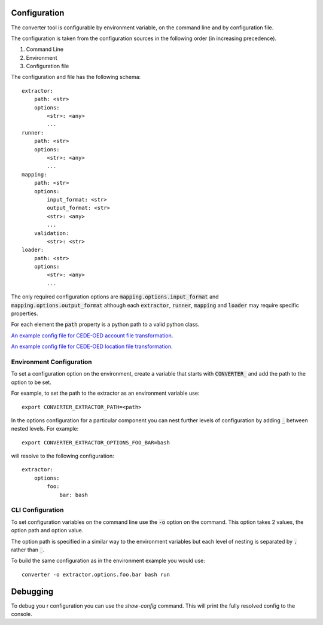 Configuration
=============

The converter tool is configurable by environment variable, on the
command line and by configuration file.

The configuration is taken from the configuration sources in the
following order (in increasing precedence).

1. Command Line
2. Environment
3. Configuration file

The configuration and file has the following schema::

    extractor:
        path: <str>
        options:
            <str>: <any>
            ...
    runner:
        path: <str>
        options:
            <str>: <any>
            ...
    mapping:
        path: <str>
        options:
            input_format: <str>
            output_format: <str>
            <str>: <any>
            ...
        validation:
            <str>: <str>
    loader:
        path: <str>
        options:
            <str>: <any>
            ...

The only required configuration options are
:code:`mapping.options.input_format` and
:code:`mapping.options.output_format` although each :code:`extractor`,
:code:`runner`, :code:`mapping` and :code:`loader` may require
specific properties.

For each element the :code:`path` property is a python path to a valid
python class.

`An example config file for CEDE-OED account file transformation <https://github.com/OasisLMF/OEDtransform/blob/master/examples/cede_test_v3/cede_test_acc.yml>`_.

`An example config file for CEDE-OED location file transformation <https://github.com/OasisLMF/OEDtransform/blob/master/examples/cede_test_v3/cede_test_loc.yml>`_.

Environment Configuration
-------------------------

To set a configuration option on the environment, create a variable
that starts with :code:`CONVERTER_` and add the path to the option
to be set.

For example, to set the path to the extractor as an environment
variable use::

    export CONVERTER_EXTRACTOR_PATH=<path>

In the options configuration for a particular component you can nest
further levels of configuration by adding :code:`_` between nested
levels. For example::

    export CONVERTER_EXTRACTOR_OPTIONS_FOO_BAR=bash

will resolve to the following configuration::

    extractor:
        options:
            foo:
                bar: bash


CLI Configuration
-----------------

To set configuration variables on the command line use the :code:`-o`
option on the command. This option takes 2 values, the option path
and option value.

The option path is specified in a similar way to the environment
variables but each level of nesting is separated by :code:`.`
rather than :code:`_`.

To build the same configuration as in the environment example you
would use::

    converter -o extractor.options.foo.bar bash run

Debugging
=========

To debug you r configuration you can use the `show-config` command.
This will print the fully resolved config to the console.
